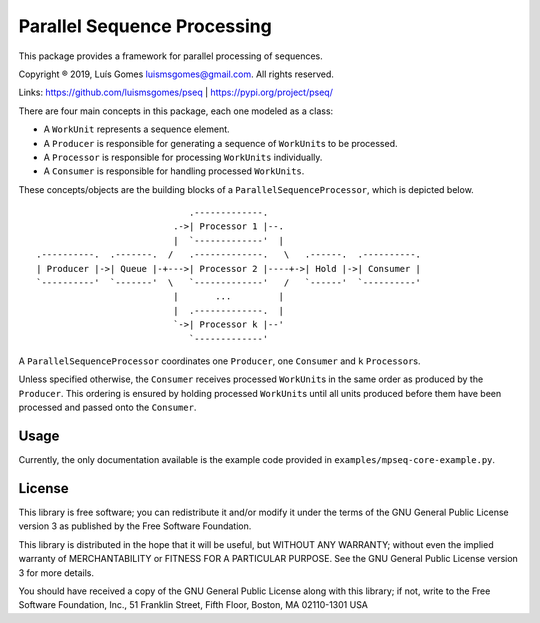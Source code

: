 Parallel Sequence Processing
============================

This package provides a framework for parallel processing of sequences.

Copyright ® 2019, Luís Gomes luismsgomes@gmail.com. All rights reserved.

Links: https://github.com/luismsgomes/pseq | https://pypi.org/project/pseq/

There are four main concepts in this package, each one modeled as a
class:

-  A ``WorkUnit`` represents a sequence element.
-  A ``Producer`` is responsible for generating a sequence of
   ``WorkUnit``\ s to be processed.
-  A ``Processor`` is responsible for processing ``WorkUnits``
   individually.
-  A ``Consumer`` is responsible for handling processed ``WorkUnits``.

These concepts/objects are the building blocks of a
``ParallelSequenceProcessor``, which is depicted below.

::

                                 .-------------.
                              .->| Processor 1 |--.
                              |  `-------------'  |
    .----------.  .-------.  /   .-------------.   \   .------.  .----------.
    | Producer |->| Queue |-+--->| Processor 2 |----+->| Hold |->| Consumer |
    `----------'  `-------'  \   `-------------'   /   `------'  `----------'
                              |       ...         |
                              |  .-------------.  |
                              `->| Processor k |--'
                                 `-------------'

A ``ParallelSequenceProcessor`` coordinates one ``Producer``, one
``Consumer`` and ``k`` ``Processor``\ s.

Unless specified otherwise, the ``Consumer`` receives processed
``WorkUnit``\ s in the same order as produced by the ``Producer``. This
ordering is ensured by holding processed ``WorkUnit``\ s until all units
produced before them have been processed and passed onto the
``Consumer``.

Usage
-----

Currently, the only documentation available is the example code provided 
in ``examples/mpseq-core-example.py``.


License
-------

This library is free software; you can redistribute it and/or modify it
under the terms of the GNU General Public License version 3 as published
by the Free Software Foundation.

This library is distributed in the hope that it will be useful, but
WITHOUT ANY WARRANTY; without even the implied warranty of
MERCHANTABILITY or FITNESS FOR A PARTICULAR PURPOSE. See the GNU General
Public License version 3 for more details.

You should have received a copy of the GNU General Public License along
with this library; if not, write to the Free Software Foundation, Inc.,
51 Franklin Street, Fifth Floor, Boston, MA 02110-1301 USA
